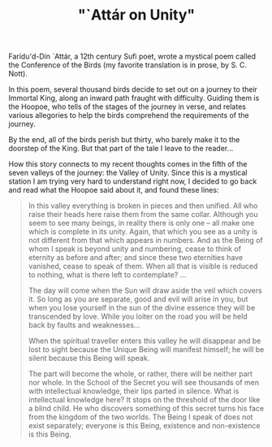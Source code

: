:PROPERTIES:
:ID:       6716E6E7-500A-469C-9A26-19756D78D9FE
:SLUG:     attar-on-unity
:END:
#+filetags: :journal:
#+title: "`Attár on Unity"

Farídu'd-Dín `Attár, a 12th century Sufi poet, wrote a mystical poem
called the Conference of the Birds (my favorite translation is in prose,
by S. C. Nott).

In this poem, several thousand birds decide to set out on a journey to
their Immortal King, along an inward path fraught with difficulty.
Guiding them is the Hoopoe, who tells of the stages of the journey in
verse, and relates various allegories to help the birds comprehend the
requirements of the journey.

By the end, all of the birds perish but thirty, who barely make it to
the doorstep of the King. But that part of the tale I leave to the
reader...

How this story connects to my recent thoughts comes in the fifth of the
seven valleys of the journey: the Valley of Unity. Since this is a
mystical station I am trying very hard to understand right now, I
decided to go back and read what the Hoopoe said about it, and found
these lines:

#+BEGIN_QUOTE
In this valley everything is broken in pieces and then unified. All who
raise their heads here raise them from the same collar. Although you
seem to see many beings, in reality there is only one -- all make one
which is complete in its unity. Again, that which you see as a unity is
not different from that which appears in numbers. And as the Being of
whom I speak is beyond unity and numbering, cease to think of eternity
as before and after; and since these two eternities have vanished, cease
to speak of them. When all that is visible is reduced to nothing, what
is there left to contemplate? ...

The day will come when the Sun will draw aside the veil which covers it.
So long as you are separate, good and evil will arise in you, but when
you lose yourself in the sun of the divine essence they will be
transcended by love. While you loiter on the road you will be held back
by faults and weaknesses...

When the spiritual traveller enters this valley he will disappear and be
lost to sight because the Unique Being will manifest himself; he will be
silent because this Being will speak.

The part will become the whole, or rather, there will be neither part
nor whole. In the School of the Secret you will see thousands of men
with intellectual knowledge, their lips parted in silence. What is
intellectual knowledge here? It stops on the threshold of the door like
a blind child. He who discovers something of this secret turns his face
from the kingdom of the two worlds. The Being I speak of does not exist
separately; everyone is this Being, existence and non-existence is this
Being.

#+END_QUOTE
